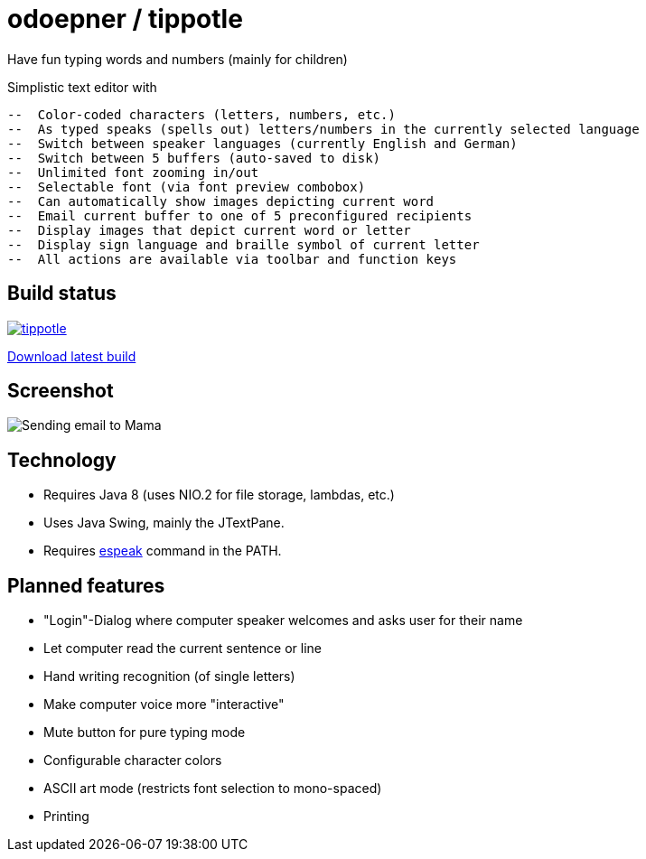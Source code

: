 = odoepner / tippotle

Have fun typing words and numbers (mainly for children)

Simplistic text editor with

 --  Color-coded characters (letters, numbers, etc.)
 --  As typed speaks (spells out) letters/numbers in the currently selected language
 --  Switch between speaker languages (currently English and German)
 --  Switch between 5 buffers (auto-saved to disk)
 --  Unlimited font zooming in/out
 --  Selectable font (via font preview combobox)
 --  Can automatically show images depicting current word
 --  Email current buffer to one of 5 preconfigured recipients
 --  Display images that depict current word or letter
 --  Display sign language and braille symbol of current letter
 --  All actions are available via toolbar and function keys

== Build status

image:https://travis-ci.org/odoepner/tippotle.svg?branch=master[
link="https://travis-ci.org/odoepner/tippotle"]

https://bintray.com/artifact/download/odoepner/generic/tippotle.zip[Download latest build]

== Screenshot

image:http://dev.doepner.net/screenshots/tippotle.png[Sending email to Mama]

== Technology

* Requires Java 8 (uses NIO.2 for file storage, lambdas, etc.)
* Uses Java Swing, mainly the JTextPane.
* Requires http://sourceforge.net/projects/espeak/[espeak] command in the PATH.

== Planned features

* "Login"-Dialog where computer speaker welcomes and asks user for their name
* Let computer read the current sentence or line
* Hand writing recognition (of single letters)
* Make computer voice more "interactive"
* Mute button for pure typing mode
* Configurable character colors
* ASCII art mode (restricts font selection to mono-spaced)
* Printing


